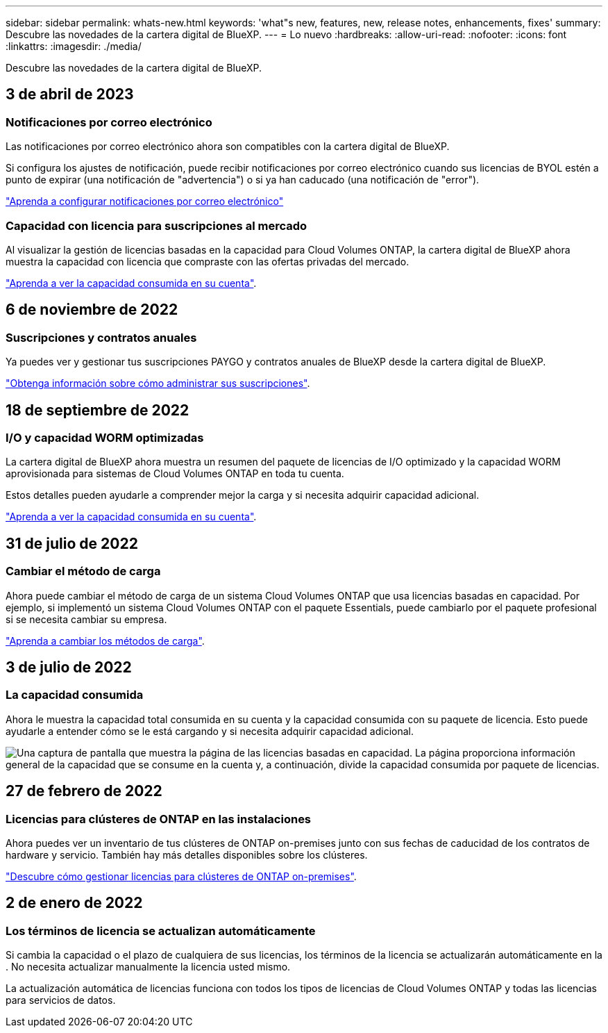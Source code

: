 ---
sidebar: sidebar 
permalink: whats-new.html 
keywords: 'what"s new, features, new, release notes, enhancements, fixes' 
summary: Descubre las novedades de la cartera digital de BlueXP. 
---
= Lo nuevo
:hardbreaks:
:allow-uri-read: 
:nofooter: 
:icons: font
:linkattrs: 
:imagesdir: ./media/


[role="lead"]
Descubre las novedades de la cartera digital de BlueXP.



== 3 de abril de 2023



=== Notificaciones por correo electrónico

Las notificaciones por correo electrónico ahora son compatibles con la cartera digital de BlueXP.

Si configura los ajustes de notificación, puede recibir notificaciones por correo electrónico cuando sus licencias de BYOL estén a punto de expirar (una notificación de "advertencia") o si ya han caducado (una notificación de "error").

https://docs.netapp.com/us-en/cloud-manager-setup-admin/task-monitor-cm-operations.html["Aprenda a configurar notificaciones por correo electrónico"^]



=== Capacidad con licencia para suscripciones al mercado

Al visualizar la gestión de licencias basadas en la capacidad para Cloud Volumes ONTAP, la cartera digital de BlueXP ahora muestra la capacidad con licencia que compraste con las ofertas privadas del mercado.

https://docs.netapp.com/us-en/bluexp-digital-wallet/task-manage-capacity-licenses.html["Aprenda a ver la capacidad consumida en su cuenta"].



== 6 de noviembre de 2022



=== Suscripciones y contratos anuales

Ya puedes ver y gestionar tus suscripciones PAYGO y contratos anuales de BlueXP desde la cartera digital de BlueXP.

https://docs.netapp.com/us-en/bluexp-digital-wallet/task-manage-subscriptions.html["Obtenga información sobre cómo administrar sus suscripciones"].



== 18 de septiembre de 2022



=== I/O y capacidad WORM optimizadas

La cartera digital de BlueXP ahora muestra un resumen del paquete de licencias de I/O optimizado y la capacidad WORM aprovisionada para sistemas de Cloud Volumes ONTAP en toda tu cuenta.

Estos detalles pueden ayudarle a comprender mejor la carga y si necesita adquirir capacidad adicional.

https://docs.netapp.com/us-en/bluexp-digital-wallet/task-manage-capacity-licenses.html["Aprenda a ver la capacidad consumida en su cuenta"].



== 31 de julio de 2022



=== Cambiar el método de carga

Ahora puede cambiar el método de carga de un sistema Cloud Volumes ONTAP que usa licencias basadas en capacidad. Por ejemplo, si implementó un sistema Cloud Volumes ONTAP con el paquete Essentials, puede cambiarlo por el paquete profesional si se necesita cambiar su empresa.

https://docs.netapp.com/us-en/bluexp-digital-wallet/task-manage-capacity-licenses.html["Aprenda a cambiar los métodos de carga"].



== 3 de julio de 2022



=== La capacidad consumida

Ahora le muestra la capacidad total consumida en su cuenta y la capacidad consumida con su paquete de licencia. Esto puede ayudarle a entender cómo se le está cargando y si necesita adquirir capacidad adicional.

image:https://raw.githubusercontent.com/NetAppDocs/cloud-manager-cloud-volumes-ontap/main/media/screenshot-digital-wallet-summary.png["Una captura de pantalla que muestra la página de las licencias basadas en capacidad. La página proporciona información general de la capacidad que se consume en la cuenta y, a continuación, divide la capacidad consumida por paquete de licencias."]



== 27 de febrero de 2022



=== Licencias para clústeres de ONTAP en las instalaciones

Ahora puedes ver un inventario de tus clústeres de ONTAP on-premises junto con sus fechas de caducidad de los contratos de hardware y servicio. También hay más detalles disponibles sobre los clústeres.

https://docs.netapp.com/us-en/bluexp-digital-wallet/task-manage-on-prem-clusters.html["Descubre cómo gestionar licencias para clústeres de ONTAP on-premises"].



== 2 de enero de 2022



=== Los términos de licencia se actualizan automáticamente

Si cambia la capacidad o el plazo de cualquiera de sus licencias, los términos de la licencia se actualizarán automáticamente en la . No necesita actualizar manualmente la licencia usted mismo.

La actualización automática de licencias funciona con todos los tipos de licencias de Cloud Volumes ONTAP y todas las licencias para servicios de datos.
